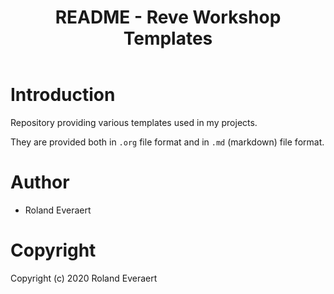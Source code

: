 #+TITLE: README - Reve Workshop Templates
* Introduction
  Repository providing various templates used in my projects.

  They are provided both in =.org= file format and in =.md= (markdown)
  file format.
* Author

+ Roland Everaert
* Copyright

Copyright (c) 2020 Roland Everaert
